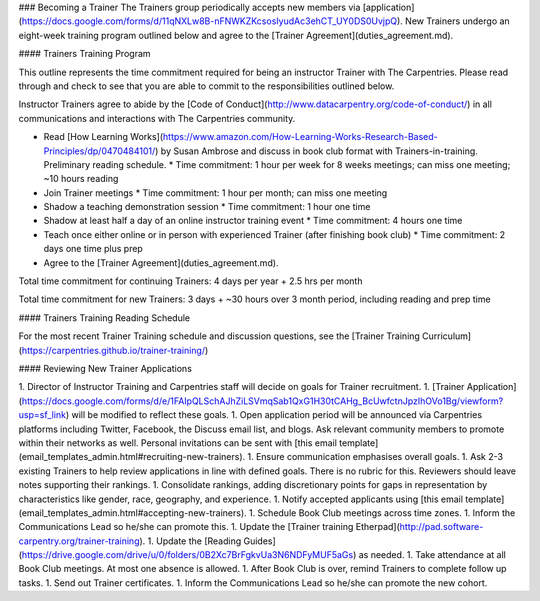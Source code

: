 ### Becoming a Trainer
The Trainers group periodically accepts new members via [application](https://docs.google.com/forms/d/11qNXLw8B-nFNWKZKcsosIyudAc3ehCT_UY0DS0UvjpQ). New Trainers undergo an eight-week training program outlined below and agree to the [Trainer Agreement](duties_agreement.md).

#### Trainers Training Program

This outline represents the time commitment required for being an instructor Trainer with The Carpentries. Please read through and check to see that you are able to commit to the responsibilities outlined below.

Instructor Trainers agree to abide by the [Code of Conduct](http://www.datacarpentry.org/code-of-conduct/) in all communications and interactions with The Carpentries community.

* Read [How Learning Works](https://www.amazon.com/How-Learning-Works-Research-Based-Principles/dp/0470484101/) by Susan Ambrose and discuss in book club format with Trainers-in-training. Preliminary reading schedule.
  * Time commitment: 1 hour per week for 8 weeks meetings; can miss one meeting; ~10 hours reading
* Join Trainer meetings 
  * Time commitment: 1 hour per month; can miss one meeting
* Shadow a teaching demonstration session 
  * Time commitment: 1 hour one time
* Shadow at least half a day of an online instructor training event 
  * Time commitment: 4 hours one time
* Teach once either online or in person with experienced Trainer (after finishing book club)
  * Time commitment: 2 days one time plus prep
* Agree to the [Trainer Agreement](duties_agreement.md). 

Total time commitment for continuing Trainers: 
4 days per year + 2.5 hrs per month

Total time commitment for new Trainers: 
3 days + ~30 hours over 3 month period, including reading and prep time 

#### Trainers Training Reading Schedule

For the most recent Trainer Training schedule and discussion questions, see the [Trainer Training Curriculum](https://carpentries.github.io/trainer-training/)


#### Reviewing New Trainer Applications

1. Director of Instructor Training and Carpentries staff will decide on goals for Trainer recruitment.
1. [Trainer Application](https://docs.google.com/forms/d/e/1FAIpQLSchAJhZiLSVmqSab1QxG1H30tCAHg_BcUwfctnJpzIhOVo1Bg/viewform?usp=sf_link) will be modified to reflect these goals.
1. Open application period will be announced via Carpentries platforms including Twitter, Facebook, the Discuss email list, and blogs. Ask relevant community members to promote within their networks as well.  Personal invitations can be sent with [this email template](email_templates_admin.html#recruiting-new-trainers).
1. Ensure communication emphasises overall goals.
1. Ask 2-3 existing Trainers to help review applications in line with defined goals. There is no rubric for this.  Reviewers should leave notes supporting their rankings.  
1. Consolidate rankings, adding discretionary points for gaps in representation by characteristics like gender, race, geography, and experience.
1. Notify accepted applicants using [this email template](email_templates_admin.html#accepting-new-trainers).
1. Schedule Book Club meetings across time zones.
1. Inform the Communications Lead so he/she can promote this.
1. Update the [Trainer training Etherpad](http://pad.software-carpentry.org/trainer-training).
1. Update the [Reading Guides](https://drive.google.com/drive/u/0/folders/0B2Xc7BrFgkvUa3N6NDFyMUF5aGs) as needed.
1. Take attendance at all Book Club meetings. At most one absence is allowed.
1. After Book Club is over, remind Trainers to complete follow up tasks.
1. Send out Trainer certificates.
1. Inform the Communications Lead so he/she can promote the new cohort.
